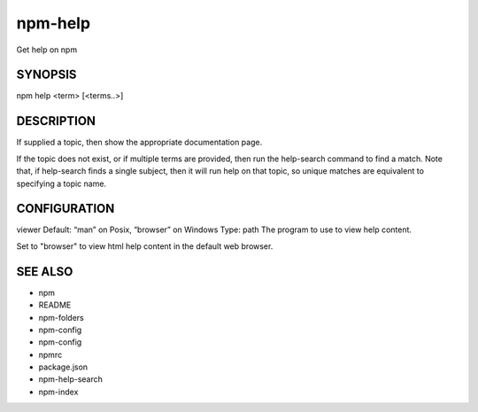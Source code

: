 npm-help
============================================================================================

Get help on npm

SYNOPSIS
-------------------

.. program:: npm

.. option:: help

npm help <term> [<terms..>]

DESCRIPTION
-------------------

If supplied a topic, then show the appropriate documentation page.

If the topic does not exist, or if multiple terms are provided, then run the help-search command to find a match. Note that, if help-search finds a single subject, then it will run help on that topic, so unique matches are equivalent to specifying a topic name.

CONFIGURATION
-------------------

viewer
Default: “man” on Posix, “browser” on Windows
Type: path
The program to use to view help content.

Set to "browser" to view html help content in the default web browser.

SEE ALSO
-------------------

- npm
- README
- npm-folders
- npm-config
- npm-config
- npmrc
- package.json
- npm-help-search
- npm-index
